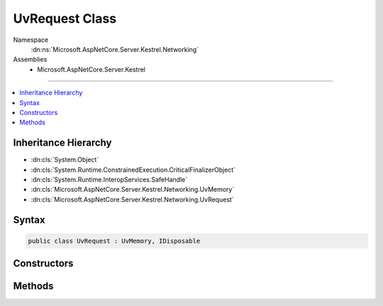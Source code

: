 

UvRequest Class
===============





Namespace
    :dn:ns:`Microsoft.AspNetCore.Server.Kestrel.Networking`
Assemblies
    * Microsoft.AspNetCore.Server.Kestrel

----

.. contents::
   :local:



Inheritance Hierarchy
---------------------


* :dn:cls:`System.Object`
* :dn:cls:`System.Runtime.ConstrainedExecution.CriticalFinalizerObject`
* :dn:cls:`System.Runtime.InteropServices.SafeHandle`
* :dn:cls:`Microsoft.AspNetCore.Server.Kestrel.Networking.UvMemory`
* :dn:cls:`Microsoft.AspNetCore.Server.Kestrel.Networking.UvRequest`








Syntax
------

.. code-block:: csharp

    public class UvRequest : UvMemory, IDisposable








.. dn:class:: Microsoft.AspNetCore.Server.Kestrel.Networking.UvRequest
    :hidden:

.. dn:class:: Microsoft.AspNetCore.Server.Kestrel.Networking.UvRequest

Constructors
------------

.. dn:class:: Microsoft.AspNetCore.Server.Kestrel.Networking.UvRequest
    :noindex:
    :hidden:

    
    .. dn:constructor:: Microsoft.AspNetCore.Server.Kestrel.Networking.UvRequest.UvRequest(Microsoft.AspNetCore.Server.Kestrel.Infrastructure.IKestrelTrace)
    
        
    
        
        :type logger: Microsoft.AspNetCore.Server.Kestrel.Infrastructure.IKestrelTrace
    
        
        .. code-block:: csharp
    
            protected UvRequest(IKestrelTrace logger)
    

Methods
-------

.. dn:class:: Microsoft.AspNetCore.Server.Kestrel.Networking.UvRequest
    :noindex:
    :hidden:

    
    .. dn:method:: Microsoft.AspNetCore.Server.Kestrel.Networking.UvRequest.Pin()
    
        
    
        
        .. code-block:: csharp
    
            public virtual void Pin()
    
    .. dn:method:: Microsoft.AspNetCore.Server.Kestrel.Networking.UvRequest.ReleaseHandle()
    
        
        :rtype: System.Boolean
    
        
        .. code-block:: csharp
    
            protected override bool ReleaseHandle()
    
    .. dn:method:: Microsoft.AspNetCore.Server.Kestrel.Networking.UvRequest.Unpin()
    
        
    
        
        .. code-block:: csharp
    
            public virtual void Unpin()
    

